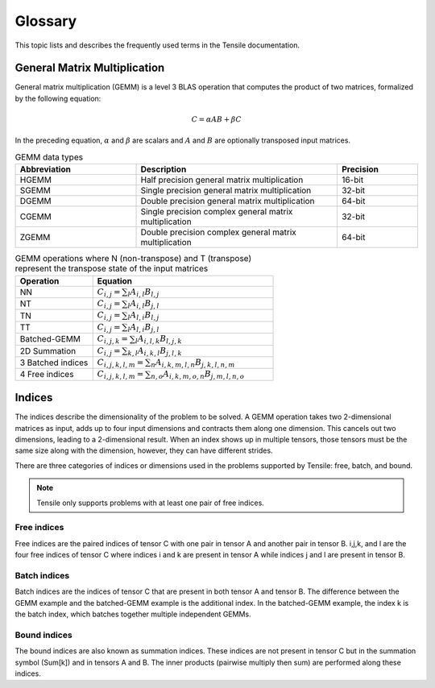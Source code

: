 .. meta::
  :description: Tensile is a tool for creating a benchmark-driven backend library for GEMM
  :keywords: Tensile kernel selection, Tensile solution selection, GEMM, Tensor, ROCm

.. _glossary:

*********
Glossary
*********

This topic lists and describes the frequently used terms in the Tensile documentation.

General Matrix Multiplication
=============================

General matrix multiplication (GEMM) is a level 3 BLAS operation that computes the product of two matrices, formalized by the following equation:

.. math::
   C = \alpha A B + \beta C

In the preceding equation, :math:`\alpha` and :math:`\beta` are scalars and :math:`A` and :math:`B` are optionally transposed input matrices.

.. list-table:: GEMM data types
   :header-rows: 1
   :widths: 30, 50, 20

   * - Abbreviation
     - Description
     - Precision
   * - HGEMM
     - Half precision general matrix multiplication
     - 16-bit
   * - SGEMM
     - Single precision general matrix multiplication
     - 32-bit
   * - DGEMM
     - Double precision general matrix multiplication
     - 64-bit
   * - CGEMM
     - Single precision complex general matrix multiplication
     - 32-bit
   * - ZGEMM
     - Double precision complex general matrix multiplication
     - 64-bit

.. list-table:: GEMM operations where N (non-transpose) and T (transpose) represent the transpose state of the input matrices
   :header-rows: 1
   :widths: 30, 70

   * - Operation
     - Equation
   * - NN
     - :math:`C_{i,j} = \sum_l A_{i,l} B_{l,j}`
   * - NT
     - :math:`C_{i,j} = \sum_l A_{i,l} B_{j,l}`
   * - TN
     - :math:`C_{i,j} = \sum_l A_{l,i} B_{l,j}`
   * - TT
     - :math:`C_{i,j} = \sum_l A_{l,i} B_{j,l}`
   * - Batched-GEMM
     - :math:`C_{i,j,k} = \sum_l A_{i,l,k} B_{l,j,k}`
   * - 2D Summation
     - :math:`C_{i,j} = \sum_{k,l} A_{i,k,l} B_{j,l,k}`
   * - 3 Batched indices
     - :math:`C_{i,j,k,l,m} = \sum_n A_{i,k,m,l,n} B_{j,k,l,n,m}`
   * - 4 Free indices
     - :math:`C_{i,j,k,l,m} = \sum_{n,o} A_{i,k,m,o,n} B_{j,m,l,n,o}`


Indices
=======

The indices describe the dimensionality of the problem to be solved. A GEMM operation takes two 2-dimensional matrices as input,
adds up to four input dimensions and contracts them along one dimension. This cancels out two dimensions, leading to a 2-dimensional result.
When an index shows up in multiple tensors, those tensors must be the same size along with the dimension, however, they can have different strides.

There are three categories of indices or dimensions used in the problems supported by Tensile: free, batch, and bound.

.. note::

  Tensile only supports problems with at least one pair of free indices.

Free indices
------------

Free indices are the paired indices of tensor C with one pair in tensor A and another pair in tensor B. i,j,k, and l are the four free indices of tensor C where indices i and k are present in tensor A while indices j and l are present in tensor B.

Batch indices
-------------

Batch indices are the indices of tensor C that are present in both tensor A and tensor B.
The difference between the GEMM example and the batched-GEMM example is the additional index.
In the batched-GEMM example, the index k is the batch index, which batches together multiple independent GEMMs.

Bound indices
-------------

The bound indices are also known as summation indices. These indices are not present in tensor C but in the summation symbol (Sum[k]) and in tensors A and B. The inner products (pairwise multiply then sum) are performed along these indices.
